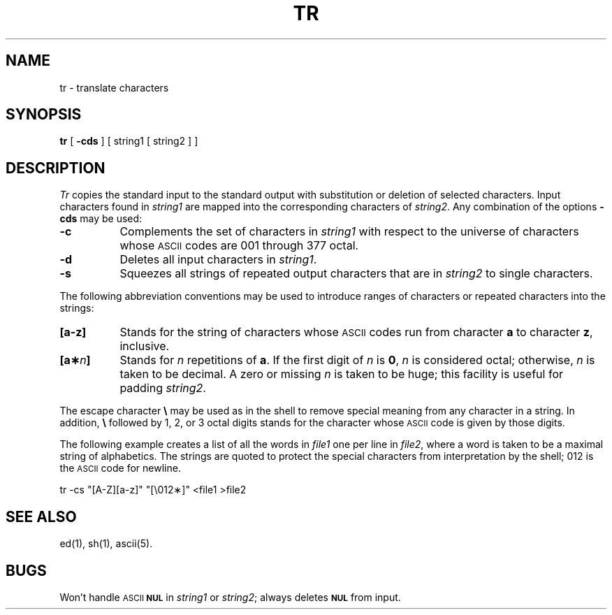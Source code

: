 .TH TR 1
.SH NAME
tr \- translate characters
.SH SYNOPSIS
.B tr
[
.B \-cds
] [ string1 [ string2 ] ]
.SH DESCRIPTION
.I Tr\^
copies the standard input to the standard output with 
substitution or deletion of selected characters.
Input characters found in 
.I string1\^
are mapped into the corresponding characters of
.IR string2 .
Any combination of the options
.B \-cds
may be used:
.TP 8
.B \-c
Complements the set of characters in
.I string1\^
with respect to the universe of characters
whose
.SM ASCII
codes are 001 through 377 octal.
.TP
.B \-d
Deletes all input characters in
.IR string1 .
.TP
.B \-s
Squeezes all strings of repeated output characters that are
in 
.I string2\^
to single characters.
.PP
The following abbreviation conventions may be used
to introduce ranges of characters or repeated characters into
the strings:
.TP 8
.B [\^a\-z\^]
Stands for the string of characters whose
.SM ASCII
codes run
from character
.B a
to character
.BR z ,
inclusive.
.TP
.BI [\^a\(** n ]
Stands for \fIn\fP repetitions of \fBa\fP.
If the first digit of
.I n\^
is
.BR 0 ,
.I n\^
is considered octal; otherwise,
.I n\^
is taken to be decimal.
A zero or missing
.I n\^
is taken to be huge;
this facility is useful for padding
.IR string2 .
.PP
The escape character
.B \e
may be used as in
the shell
to remove special meaning from any character in a string.
In addition,
.B \e
followed by 1, 2, or 3 octal digits stands for the
character whose
.SM ASCII
code is given by those digits.
.PP
The following example creates a list of all
the words in \fIfile1\fP one per line in \fIfile2\fP,
where a word is taken to be a maximal string of alphabetics.
The strings are quoted
to protect the special characters from interpretation by the shell;
012 is the
.SM ASCII
code for newline.
.PP
.ti +8
tr \|\-cs \|"[A\-Z][a\-z]" \|"[\\012\(**]" \|<file1 \|>file2
.SH "SEE ALSO"
ed(1), sh(1), ascii(5).
.SH BUGS
Won't handle
.SM ASCII
.SM
.B NUL
in
.I string1
or
.IR string2 ;
always deletes
.SM
.B NUL
from input.
.\"	@(#)tr.1	1.2	
